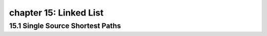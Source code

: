 chapter 15: Linked List
===========================================



15.1 Single Source Shortest Paths
-------------------------------------



